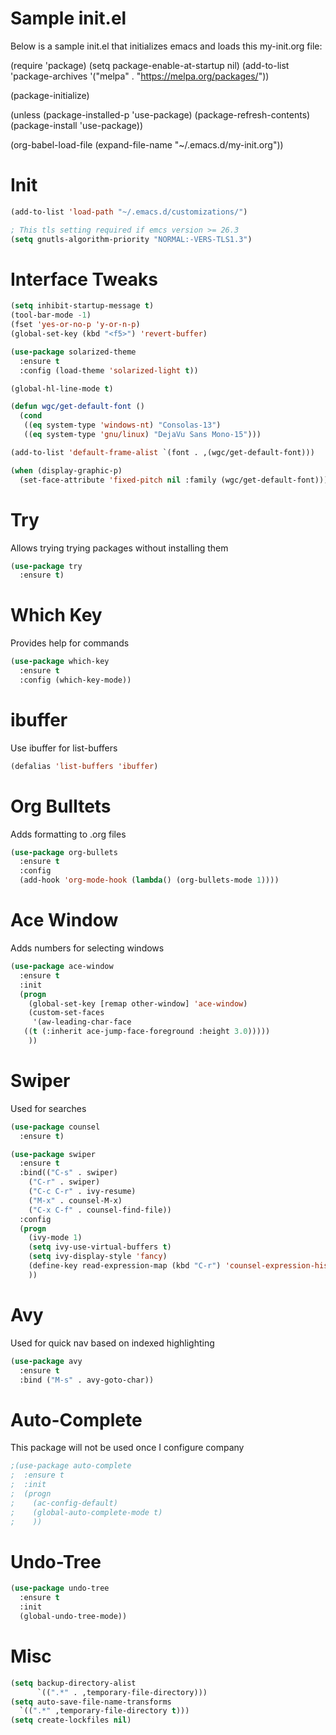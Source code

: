 #+STARTUP: overview
* Sample init.el
  Below is a sample init.el that initializes emacs and loads this my-init.org file:

  (require 'package)
  (setq package-enable-at-startup nil)
  (add-to-list 'package-archives
  '("melpa" . "https://melpa.org/packages/"))

  (package-initialize)

  (unless (package-installed-p 'use-package)
  (package-refresh-contents)
  (package-install 'use-package))

  (org-babel-load-file (expand-file-name "~/.emacs.d/my-init.org"))

* Init
  #+BEGIN_SRC emacs-lisp
    (add-to-list 'load-path "~/.emacs.d/customizations/")

    ; This tls setting required if emcs version >= 26.3
    (setq gnutls-algorithm-priority "NORMAL:-VERS-TLS1.3")
  #+END_SRC
* Interface Tweaks
  #+BEGIN_SRC emacs-lisp
    (setq inhibit-startup-message t)
    (tool-bar-mode -1)
    (fset 'yes-or-no-p 'y-or-n-p)
    (global-set-key (kbd "<f5>") 'revert-buffer)

    (use-package solarized-theme
      :ensure t
      :config (load-theme 'solarized-light t))

    (global-hl-line-mode t)

    (defun wgc/get-default-font ()
      (cond
       ((eq system-type 'windows-nt) "Consolas-13")
       ((eq system-type 'gnu/linux) "DejaVu Sans Mono-15")))

    (add-to-list 'default-frame-alist `(font . ,(wgc/get-default-font)))

    (when (display-graphic-p)
      (set-face-attribute 'fixed-pitch nil :family (wgc/get-default-font)))

  #+END_SRC

* Try
  Allows trying trying packages without installing them
  #+BEGIN_SRC emacs-lisp
    (use-package try
      :ensure t)
  #+END_SRC
* Which Key
  Provides help for commands
  #+BEGIN_SRC emacs-lisp
  (use-package which-key
    :ensure t
    :config (which-key-mode))

  #+END_SRC
* ibuffer
  Use ibuffer for list-buffers
  #+BEGIN_SRC emacs-lisp
  (defalias 'list-buffers 'ibuffer)
  #+END_SRC
* Org Bulltets
  Adds formatting to .org files
  #+BEGIN_SRC emacs-lisp
  (use-package org-bullets
    :ensure t
    :config
    (add-hook 'org-mode-hook (lambda() (org-bullets-mode 1))))
  #+END_SRC
* Ace Window
  Adds numbers for selecting windows
  #+BEGIN_SRC emacs-lisp
  (use-package ace-window
    :ensure t
    :init
    (progn
      (global-set-key [remap other-window] 'ace-window)
      (custom-set-faces
       '(aw-leading-char-face
	 ((t (:inherit ace-jump-face-foreground :height 3.0)))))
      ))
  #+END_SRC
* Swiper
  Used for searches
  #+BEGIN_SRC emacs-lisp
  (use-package counsel
    :ensure t)

  (use-package swiper
    :ensure t
    :bind(("C-s" . swiper)
	  ("C-r" . swiper)
	  ("C-c C-r" . ivy-resume)
	  ("M-x" . counsel-M-x)
	  ("C-x C-f" . counsel-find-file))
    :config
    (progn
      (ivy-mode 1)
      (setq ivy-use-virtual-buffers t)
      (setq ivy-display-style 'fancy)
      (define-key read-expression-map (kbd "C-r") 'counsel-expression-history)
      ))
  #+END_SRC

* Avy
  Used for quick nav based on indexed highlighting
  #+BEGIN_SRC emacs-lisp
  (use-package avy
    :ensure t
    :bind ("M-s" . avy-goto-char))
  #+END_SRC
* Auto-Complete
  This package will not be used once I configure company
  #+BEGIN_SRC emacs-lisp
  ;(use-package auto-complete
  ;  :ensure t
  ;  :init
  ;  (progn
  ;    (ac-config-default)
  ;    (global-auto-complete-mode t)
  ;    ))
  #+END_SRC
* Undo-Tree
  #+BEGIN_SRC emacs-lisp
    (use-package undo-tree
      :ensure t
      :init
      (global-undo-tree-mode))
  #+END_SRC
* Misc
  #+BEGIN_SRC emacs-lisp
  (setq backup-directory-alist
	    `((".*" . ,temporary-file-directory)))
  (setq auto-save-file-name-transforms
	`((".*" ,temporary-file-directory t))) 
  (setq create-lockfiles nil)
  #+END_SRC
